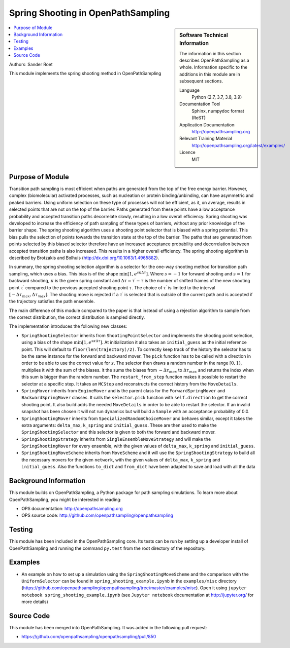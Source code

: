 .. _ops_spring_shooting:

###################################
Spring Shooting in OpenPathSampling 
###################################

.. sidebar:: Software Technical Information

  The information in this section describes OpenPathSampling as a whole.
  Information specific to the additions in this module are in subsequent
  sections.

  Language
    Python (2.7, 3.7, 3.8, 3.9)

  Documentation Tool
    Sphinx, numpydoc format (ReST)

  Application Documentation
    http://openpathsampling.org

  Relevant Training Material
    http://openpathsampling.org/latest/examples/

  Licence
    MIT

.. contents:: :local:

Authors: Sander Roet

This module implements the spring shooting method in OpenPathSampling

Purpose of Module
_________________
.. ideal case, non-ideal situation, with the reason

Transition path sampling is most efficient when paths are generated from 
the top of the free energy barrier. However, complex (biomolecular) activated
processes, such as nucleation or protein binding/unbinding, can have asymmetric
and peaked barriers. Using uniform selection on these type of processes will not
be efficient, as it, on average, results in selected points that are not on the
top of the barrier. Paths generated from these points have a low acceptance
probability and accepted transition paths decorrelate slowly, resulting in a
low overall efficiency. 
Spring shooting was developed to increase the efficiency of path sampling of
these types of barriers,  without any prior knowledge of the barrier shape. The
spring shooting algorithm uses a shooting point selector that is biased with a
spring potential. This bias pulls the selection of points towards the transition
state at the top of the barrier. The paths that are generated from points
selected by this biased selector therefore have an increased acceptance
probability and decorrelation between accepted transition paths is also
increased. This results in a higher overall efficiency. The spring shooting
algorithm is described by Brotzakis and Bolhuis 
(http://dx.doi.org/10.1063/1.4965882).

In summary, the spring shooting selection algorithm is a selector for the  
one-way shooting method for transition path sampling, which uses a bias. This
bias is of the shape :math:`\min[1, e^{s\kappa\Delta\tau}]`. Where :math:`s = -1` for
forward shooting and :math:`s = 1` for backward shooting, :math:`\kappa` is the
given spring constant and :math:`\Delta\tau = \tau^{\prime} - \tau` is the
number of shifted frames of the new shooting point :math:`\tau^{\prime}`
compared to the previous accepted shooting point :math:`\tau`. The choice of
:math:`\tau^{\prime}` is limited to the interval 
:math:`[-\Delta\tau_{max}, \Delta\tau_{max}]`. The shooting move is rejected if
a :math:`\tau^{\prime}` is selected that is outside of the current path and is
accepted if the trajectory satisfies the path ensemble.

The main difference of this module compared to the paper is that instead of
using a rejection algorithm to sample from the correct distribution, the correct
distribution is sampled directly.

The implementation introduces the following new classes:

* ``SpringShootingSelector`` inherits from ``ShootingPointSelector`` and
  implements the shooting point selection, using a bias of the shape 
  :math:`\min[1, e^{s\kappa\Delta\tau}]`. At initialization it also takes an
  ``initial_guess`` as the initial reference point. This will default to 
  ``floor(len(trajectory)/2)``. To correctly keep track of the 
  history the selector has to be the same instance for the forward and 
  backward mover. 
  The ``pick`` function has to be called with a direction in 
  order to be able to use the correct value for :math:`s`. The selector then 
  draws a random number in the range :math:`[0,1)`, multiplies it with the
  sum of the biases. It the sums the biases from :math:`-\Delta\tau_{max}` to 
  :math:`\Delta\tau_{max}` and returns the index when this sum is bigger than the 
  random number.
  The ``restart_from_step`` function makes it possible to restart the selector
  at a specific step. It takes an ``MCStep`` and reconstructs the correct
  history from the ``MoveDetails``.

* ``SpringMover`` inherits from ``EngineMover`` and is the parent class for
  the ``ForwardSpringMover`` and ``BackwardSpringMover`` classes. It calls the 
  ``selector.pick`` function with ``self.direction`` to get the correct shooting
  point. It also build adds the needed ``MoveDetails`` in order to be able to 
  restart the selector. If an invalid snapshot has been chosen it will not
  run dynamics but will build a ``Sample`` with an acceptance probability of 
  0.0.

* ``SpringShootingMover`` inherits from ``SpecializedRandomChoiceMover`` and behaves 
  similar, except it takes the extra arguments: ``delta_max``, ``k_spring`` and
  ``initial_guess``. These are then used to make the ``SpringShootingSelector``
  and this selector is given to both the forward and backward mover.

* ``SpringShootingStrategy`` inherits from ``SingleEnsembleMoveStrategy`` and
  will make the ``SpringShootingMover`` for every ensemble, with the given 
  values of ``delta_max``, ``k_spring`` and ``initial_guess``. 

* ``SpringShootingMoveScheme`` inherits from ``MoveScheme`` and it will use
  the ``SpringShootingStrategy`` to build all the necessary movers for the 
  given ``network``, with the given values of ``delta_max``, ``k_spring`` and
  ``initial_guess``. Also the functions ``to_dict`` and ``from_dict`` have been
  adapted to save and load with all the data


Background Information
______________________

This module builds on OpenPathSampling, a Python package for path sampling
simulations. To learn more about OpenPathSampling, you might be interested in
reading:

* OPS documentation: http://openpathsampling.org
* OPS source code: http://github.com/openpathsampling/openpathsampling


Testing
_______

.. Tests in OpenPathSampling use the `nose`_ package.

.. IF YOUR MODULE IS IN OPS CORE:

This module has been included in the OpenPathSampling core. Its tests can
be run by setting up a developer install of OpenPathSampling and running
the command ``py.test`` from the root directory of the repository.

.. IF YOUR MODULE IS IN A SEPARATE REPOSITORY

.. The tests for this module can be run by downloading its source code (see the 
.. ``Source Code`` section below), installing its requirements and installing it
.. by running ``python setup.py install`` from the root directory of the package.
.. Test this module with the `nose`_ package, by running the command ``nosetests``
.. from the root directory of the repository.

Examples
________

* An example on how to set up a simulation using the ``SpringShootingMoveScheme``
  and the comparison with the ``UniformSelector`` can be found in 
  ``spring_shooting_example.ipynb`` in the ``examples/misc`` directory 
  (https://github.com/openpathsampling/openpathsampling/tree/master/examples/misc).
  Open it using ``jupyter notebook spring_shooting_example.ipynb`` (see 
  ``Jupyter notebook`` documentation at http://jupyter.org/ for more details)

Source Code
___________

.. link the source code

.. IF YOUR MODULE IS IN OPS CORE

This module has been merged into OpenPathSampling. It was added in the
following pull request:

* https://github.com/openpathsampling/openpathsampling/pull/850

.. * link PRs

.. IF YOUR MODULE IS A SEPARATE REPOSITORY

.. The source code for this module can be found in: 
.. https://gitlab.e-cam2020.eu/sroet/spring_shooting/tree/master.

.. CLOSING MATERIAL -------------------------------------------------------

.. Here are the URL references used

.. _nose: http://nose.readthedocs.io/en/latest/

